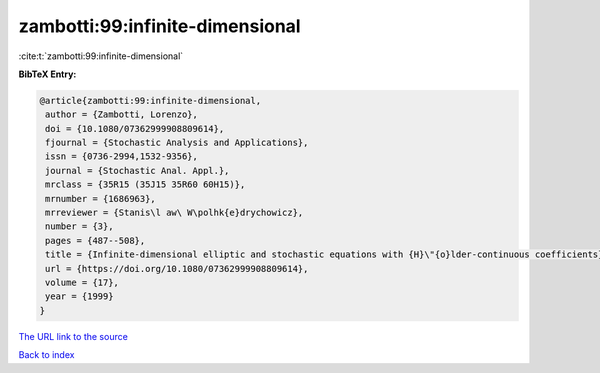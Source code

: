 zambotti:99:infinite-dimensional
================================

:cite:t:`zambotti:99:infinite-dimensional`

**BibTeX Entry:**

.. code-block:: bibtex

   @article{zambotti:99:infinite-dimensional,
    author = {Zambotti, Lorenzo},
    doi = {10.1080/07362999908809614},
    fjournal = {Stochastic Analysis and Applications},
    issn = {0736-2994,1532-9356},
    journal = {Stochastic Anal. Appl.},
    mrclass = {35R15 (35J15 35R60 60H15)},
    mrnumber = {1686963},
    mrreviewer = {Stanis\l aw\ W\polhk{e}drychowicz},
    number = {3},
    pages = {487--508},
    title = {Infinite-dimensional elliptic and stochastic equations with {H}\"{o}lder-continuous coefficients},
    url = {https://doi.org/10.1080/07362999908809614},
    volume = {17},
    year = {1999}
   }
`The URL link to the source <ttps://doi.org/10.1080/07362999908809614}>`_


`Back to index <../By-Cite-Keys.html>`_
